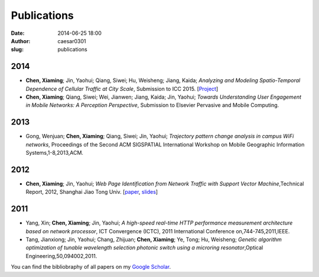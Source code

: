 Publications
############

:date: 2014-06-25 18:00
:author: caesar0301
:slug: publications

2014
----

- **Chen, Xiaming**; Jin, Yaohui; Qiang, Siwei; Hu, Weisheng; Jiang, Kaida;
  *Analyzing and Modeling Spatio-Temporal Dependence of Cellular Traffic at
  City Scale*, Submission to ICC 2015.
  [`Project <https://github.com/caesar0301/MSTD>`_]

- **Chen, Xiaming**; Qiang, Siwei; Wei, Jianwen; Jiang, Kaida; Jin, Yaohui;
  *Towards Understanding User Engagement in Mobile Networks: A Perception
  Perspective*, Submission to Elsevier Pervasive and Mobile Computing.



2013
----

- Gong, Wenjuan; **Chen, Xiaming**; Qiang, Siwei; Jin, Yaohui; *Trajectory
  pattern change analysis in campus WiFi networks*, Proceedings of the Second
  ACM SIGSPATIAL International Workshop on Mobile Geographic Information
  Systems,1-8,2013,ACM.

2012
----

- **Chen, Xiaming**; Jin, Yaohui; *Web Page Identification from Network Traffic
  with Support Vector Machine*,Technical Report, 2012, Shanghai Jiao Tong
  Univ. [`paper <http://pan.baidu.com/s/1pJHWVaj>`_, `slides
  <http://pan.baidu.com/s/1gdJ9gyv>`_]


2011
----

- Yang, Xin; **Chen, Xiaming**; Jin, Yaohui; *A high-speed real-time HTTP
  performance measurement architecture based on network processor*, ICT
  Convergence (ICTC), 2011 International Conference on,744-745,2011,IEEE.

- Tang, Jianxiong; Jin, Yaohui; Chang, Zhijuan; **Chen, Xiaming**; Ye, Tong;
  Hu, Weisheng; *Genetic algorithm optimization of tunable wavelength selection
  photonic switch using a microring resonator*,Optical
  Engineering,50,094002,2011.


You can find the bibliobraphy of all papers on my `Google Scholar`_.

.. _`Google Scholar`:
   http://scholar.google.com/citations?user=9GzdwPEAAAAJ&hl=en
